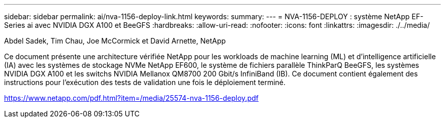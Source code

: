 ---
sidebar: sidebar 
permalink: ai/nva-1156-deploy-link.html 
keywords:  
summary:  
---
= NVA-1156-DEPLOY : système NetApp EF-Series ai avec NVIDIA DGX A100 et BeeGFS
:hardbreaks:
:allow-uri-read: 
:nofooter: 
:icons: font
:linkattrs: 
:imagesdir: ./../media/


Abdel Sadek, Tim Chau, Joe McCormick et David Arnette, NetApp

Ce document présente une architecture vérifiée NetApp pour les workloads de machine learning (ML) et d'intelligence artificielle (IA) avec les systèmes de stockage NVMe NetApp EF600, le système de fichiers parallèle ThinkParQ BeeGFS, les systèmes NVIDIA DGX A100 et les switchs NVIDIA Mellanox QM8700 200 Gbit/s InfiniBand (IB). Ce document contient également des instructions pour l'exécution des tests de validation une fois le déploiement terminé.

link:https://www.netapp.com/pdf.html?item=/media/25574-nva-1156-deploy.pdf["https://www.netapp.com/pdf.html?item=/media/25574-nva-1156-deploy.pdf"^]
